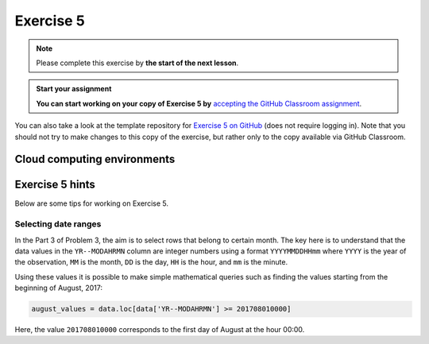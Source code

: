Exercise 5
==========

.. note::

    Please complete this exercise by **the start of the next lesson**.

.. admonition:: Start your assignment

    **You can start working on your copy of Exercise 5 by** `accepting the GitHub Classroom assignment <https://classroom.github.com/a/ufWxsXop>`__.

You can also take a look at the template repository for `Exercise 5 on GitHub <https://github.com/Geo-Python-2025/Exercise-5>`__ (does not require logging in).
Note that you should not try to make changes to this copy of the exercise, but rather only to the copy available via GitHub Classroom.

.. .. admonition:: Pair programming (optional!)

..     Students attending the course in Helsinki, **if you wish, you can continue working in pairs**.
..     See more information in Discord, and in week 2: `Why are we working in pairs? <https://geo-python-site.readthedocs.io/en/latest/lessons/L2/why-pairs.html>`_.
..     Those students who want to submit their own solutions, please contact the course assistant that is grading your assignments (see list in Slack).


Cloud computing environments
-----------------------------

.. image:: https://img.shields.io/badge/launch-binder-red.svg
   :target: https://mybinder.org/v2/gh/Geo-Python-2024/Binder/main?urlpath=lab
   
.. image:: https://img.shields.io/badge/launch-CSC%20notebook-blue.svg
   :target: https://notebooks.csc.fi/

Exercise 5 hints
----------------

Below are some tips for working on Exercise 5.

Selecting date ranges
~~~~~~~~~~~~~~~~~~~~~

In the Part 3 of Problem 3, the aim is to select rows that belong to certain month. The key here is to understand that
the data values in the ``YR--MODAHRMN`` column are integer numbers using a format ``YYYYMMDDHHmm`` where ``YYYY`` is the
year of the observation, ``MM`` is the month, ``DD`` is the day, ``HH`` is the hour, and ``mm`` is the minute.

Using these values it is possible to make simple mathematical queries such as finding the values starting from the beginning of August, 2017:

.. code-block:: python

    august_values = data.loc[data['YR--MODAHRMN'] >= 201708010000]

Here, the value ``201708010000`` corresponds to the first day of August at the hour 00:00.
